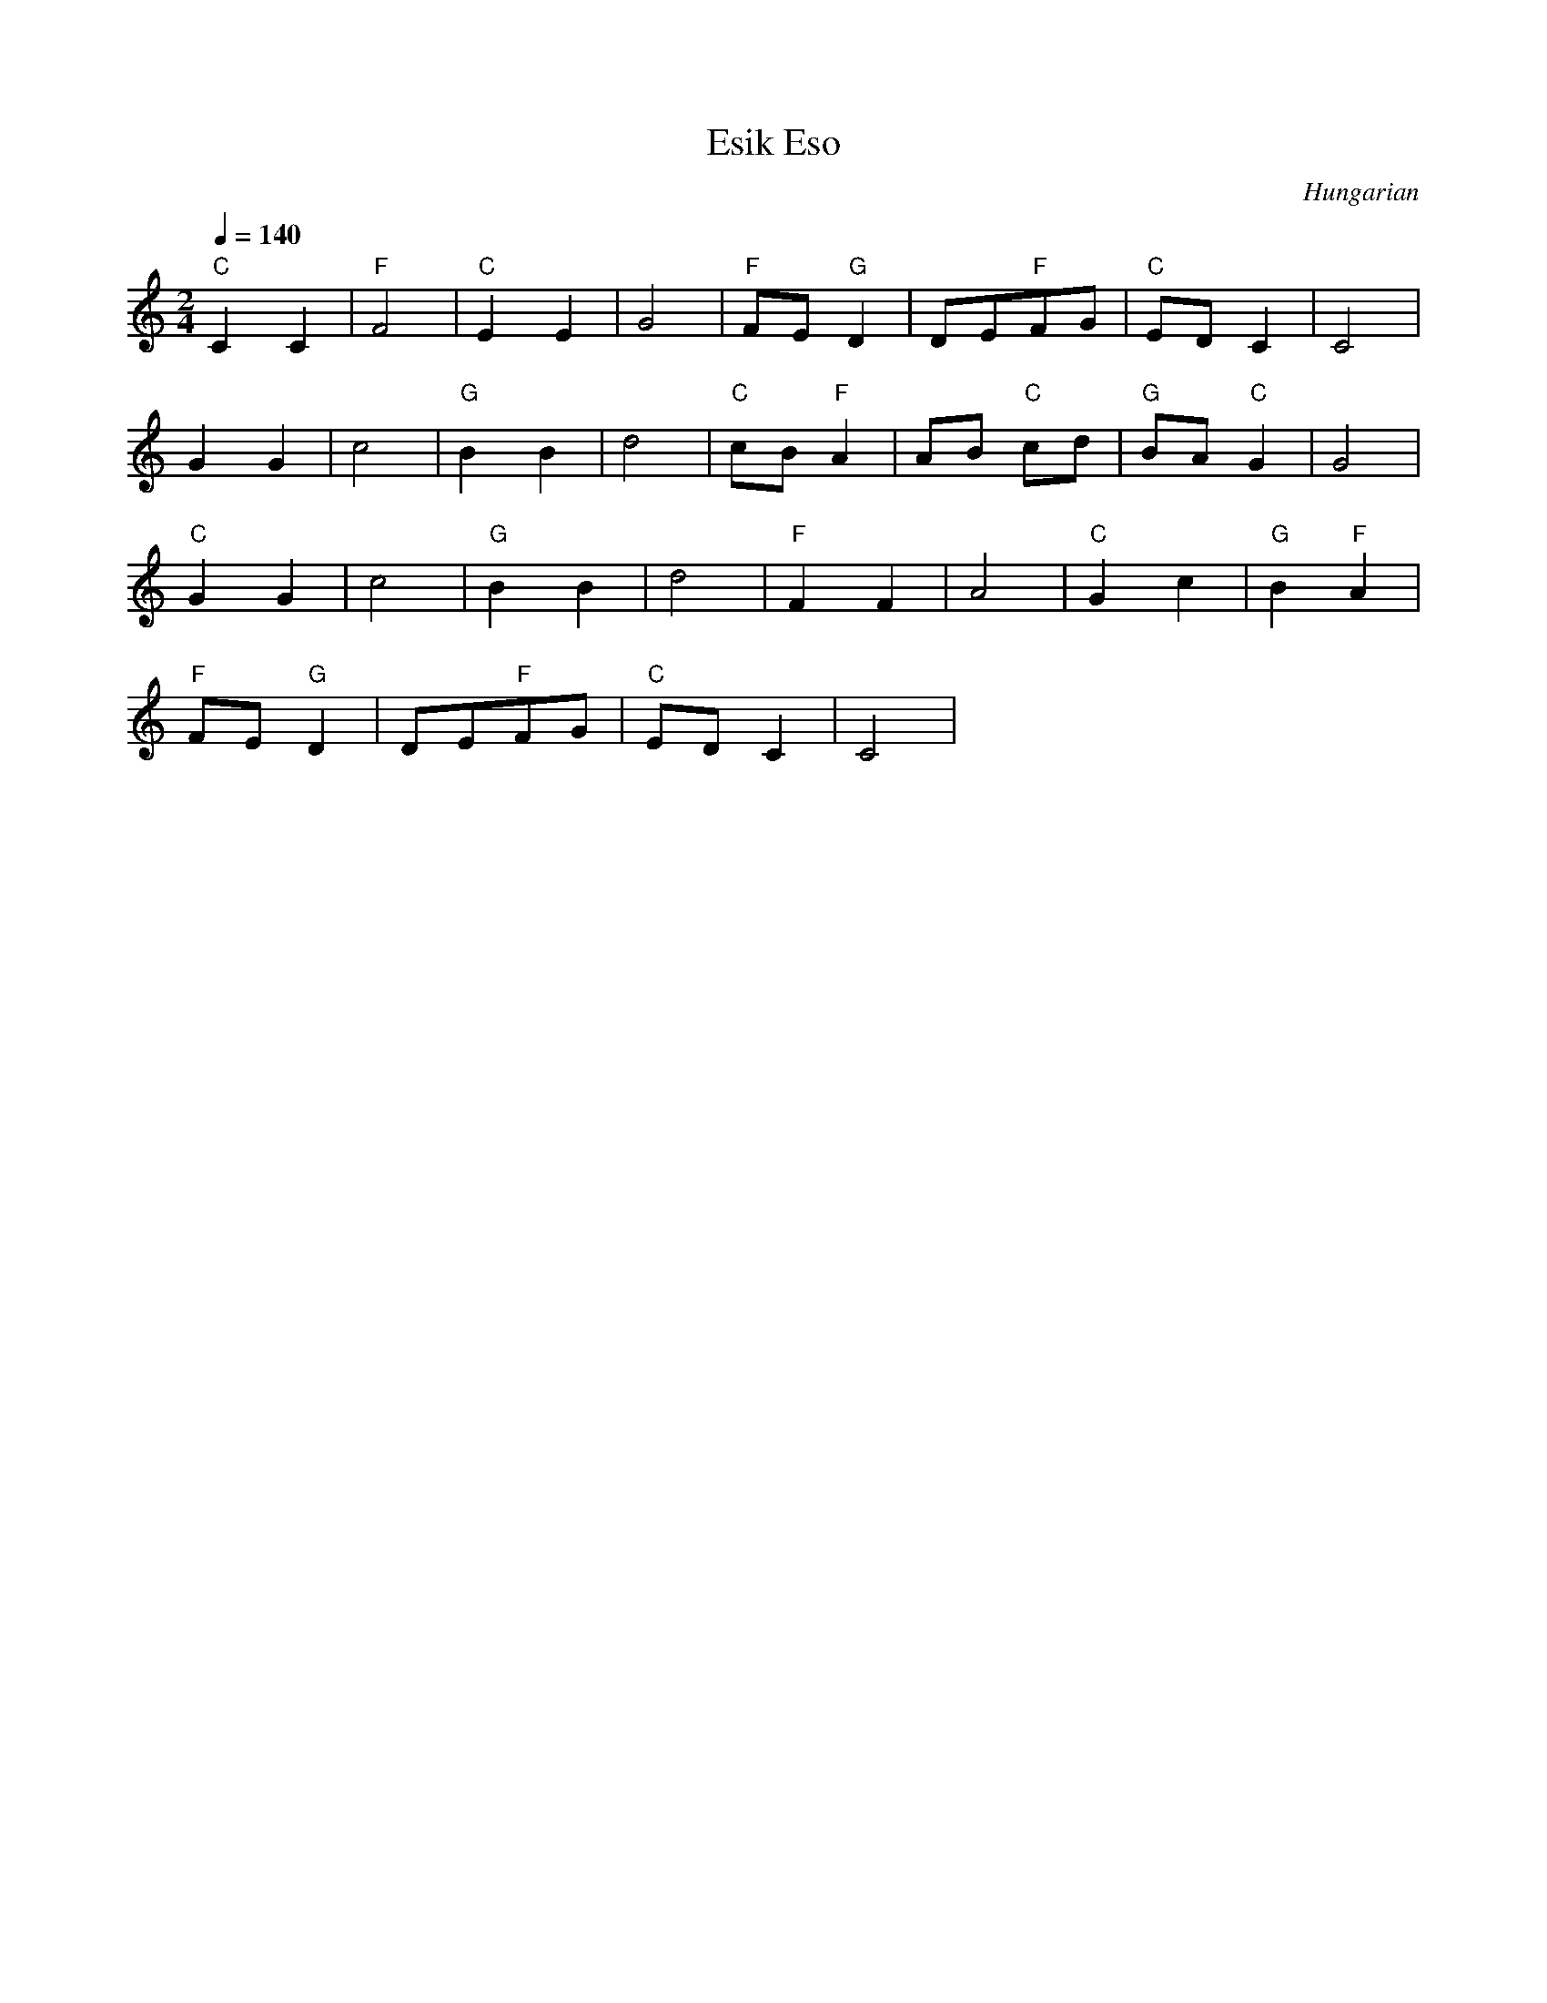 X: 104
T:Esik Eso
O:Hungarian
L:1/8
M:2/4
Q:1/4=140
K:C
 "C"C2 C2    | "F"F4   | "C"E2 E2   | G4         |\
 "F"FE "G"D2 | DE"F"FG | "C"ED C2   | C4         |
 G2 G2       | c4      | "G"B2 B2   | d4         |\
 "C"cB "F"A2 | AB "C"cd| "G"BA "C"G2| G4         |
 "C"G2 G2    | c4      | "G"B2 B2   | d4         |\
 "F"F2 F2    | A4      | "C"G2 c2   | "G"B2 "F"A2|
 "F"FE "G"D2 | DE"F"FG | "C"ED C2   | C4         |
